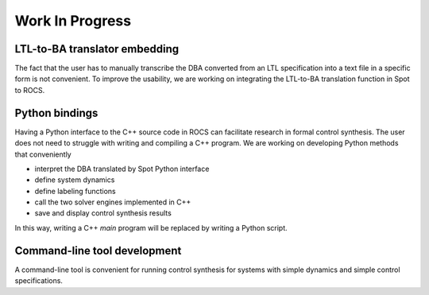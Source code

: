 Work In Progress
================


LTL-to-BA translator embedding
------------------------------
The fact that the user has to manually transcribe the DBA converted from an LTL specification into a text file in a specific form is not convenient. To improve the usability, we are working on integrating the LTL-to-BA translation function in Spot to ROCS.



Python bindings
---------------
Having a Python interface to the C++ source code in ROCS can facilitate research in formal control synthesis. The user does not need to struggle with writing and compiling a C++ program. We are working on developing Python methods that conveniently

- interpret the DBA translated by Spot Python interface
- define system dynamics
- define labeling functions
- call the two solver engines implemented in C++
- save and display control synthesis results

In this way, writing a C++ `main` program will be replaced by writing a Python script.


Command-line tool development
-----------------------------
A command-line tool is convenient for running control synthesis for systems with simple dynamics and simple control specifications.
